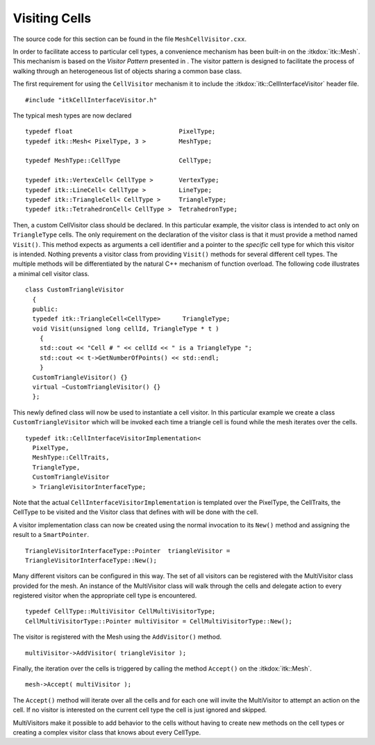 .. _sec-MeshCellVisitor:

Visiting Cells
~~~~~~~~~~~~~~

The source code for this section can be found in the file
``MeshCellVisitor.cxx``.

In order to facilitate access to particular cell types, a convenience
mechanism has been built-in on the :itkdox:`itk::Mesh`. This mechanism is based on
the *Visitor Pattern* presented in . The visitor pattern is designed to
facilitate the process of walking through an heterogeneous list of
objects sharing a common base class.

The first requirement for using the ``CellVisitor`` mechanism it to
include the :itkdox:`itk::CellInterfaceVisitor` header file.

::

    #include "itkCellInterfaceVisitor.h"

The typical mesh types are now declared

::

    typedef float                             PixelType;
    typedef itk::Mesh< PixelType, 3 >         MeshType;

    typedef MeshType::CellType                CellType;

    typedef itk::VertexCell< CellType >       VertexType;
    typedef itk::LineCell< CellType >         LineType;
    typedef itk::TriangleCell< CellType >     TriangleType;
    typedef itk::TetrahedronCell< CellType >  TetrahedronType;

Then, a custom CellVisitor class should be declared. In this particular
example, the visitor class is intended to act only on ``TriangleType``
cells. The only requirement on the declaration of the visitor class is
that it must provide a method named ``Visit()``. This method expects as
arguments a cell identifier and a pointer to the *specific* cell type
for which this visitor is intended. Nothing prevents a visitor class
from providing ``Visit()`` methods for several different cell types. The
multiple methods will be differentiated by the natural C++ mechanism of
function overload. The following code illustrates a minimal cell visitor
class.

::

    class CustomTriangleVisitor
      {
      public:
      typedef itk::TriangleCell<CellType>      TriangleType;
      void Visit(unsigned long cellId, TriangleType * t )
        {
        std::cout << "Cell # " << cellId << " is a TriangleType ";
        std::cout << t->GetNumberOfPoints() << std::endl;
        }
      CustomTriangleVisitor() {}
      virtual ~CustomTriangleVisitor() {}
      };

This newly defined class will now be used to instantiate a cell visitor.
In this particular example we create a class ``CustomTriangleVisitor``
which will be invoked each time a triangle cell is found while the mesh
iterates over the cells.

::

    typedef itk::CellInterfaceVisitorImplementation<
      PixelType,
      MeshType::CellTraits,
      TriangleType,
      CustomTriangleVisitor
      > TriangleVisitorInterfaceType;

Note that the actual ``CellInterfaceVisitorImplementation`` is templated
over the PixelType, the CellTraits, the CellType to be visited and the
Visitor class that defines with will be done with the cell.

A visitor implementation class can now be created using the normal
invocation to its ``New()`` method and assigning the result to a
``SmartPointer``.

::

    TriangleVisitorInterfaceType::Pointer  triangleVisitor =
    TriangleVisitorInterfaceType::New();

Many different visitors can be configured in this way. The set of all
visitors can be registered with the MultiVisitor class provided for the
mesh. An instance of the MultiVisitor class will walk through the cells
and delegate action to every registered visitor when the appropriate
cell type is encountered.

::

    typedef CellType::MultiVisitor CellMultiVisitorType;
    CellMultiVisitorType::Pointer multiVisitor = CellMultiVisitorType::New();

The visitor is registered with the Mesh using the ``AddVisitor()`` method.

::

    multiVisitor->AddVisitor( triangleVisitor );

Finally, the iteration over the cells is triggered by calling the method
``Accept()`` on the :itkdox:`itk::Mesh`.

::

    mesh->Accept( multiVisitor );

The ``Accept()`` method will iterate over all the cells and for each one
will invite the MultiVisitor to attempt an action on the cell. If no
visitor is interested on the current cell type the cell is just ignored
and skipped.

MultiVisitors make it possible to add behavior to the cells without
having to create new methods on the cell types or creating a complex
visitor class that knows about every CellType.
